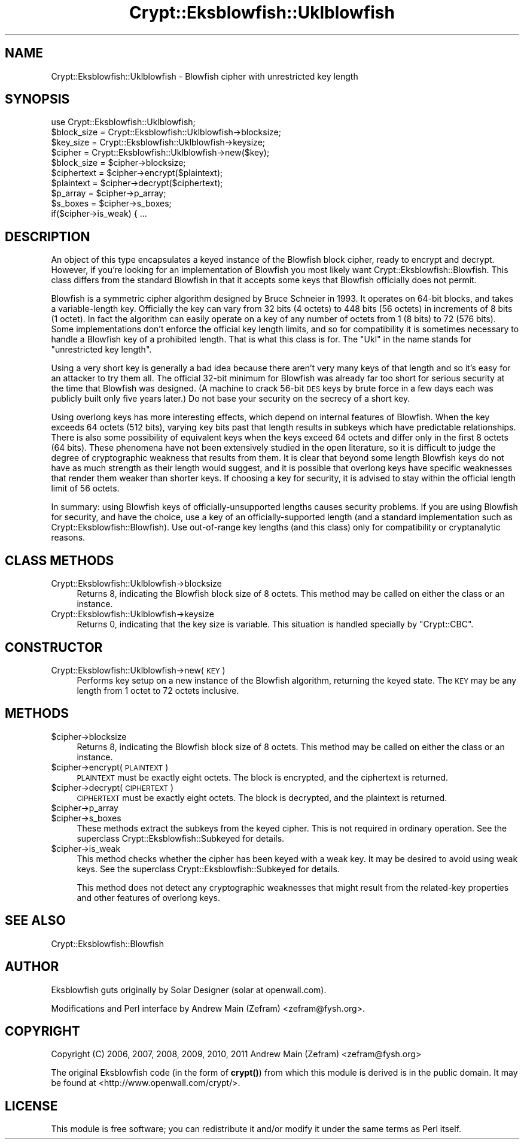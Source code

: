.\" Automatically generated by Pod::Man 4.14 (Pod::Simple 3.40)
.\"
.\" Standard preamble:
.\" ========================================================================
.de Sp \" Vertical space (when we can't use .PP)
.if t .sp .5v
.if n .sp
..
.de Vb \" Begin verbatim text
.ft CW
.nf
.ne \\$1
..
.de Ve \" End verbatim text
.ft R
.fi
..
.\" Set up some character translations and predefined strings.  \*(-- will
.\" give an unbreakable dash, \*(PI will give pi, \*(L" will give a left
.\" double quote, and \*(R" will give a right double quote.  \*(C+ will
.\" give a nicer C++.  Capital omega is used to do unbreakable dashes and
.\" therefore won't be available.  \*(C` and \*(C' expand to `' in nroff,
.\" nothing in troff, for use with C<>.
.tr \(*W-
.ds C+ C\v'-.1v'\h'-1p'\s-2+\h'-1p'+\s0\v'.1v'\h'-1p'
.ie n \{\
.    ds -- \(*W-
.    ds PI pi
.    if (\n(.H=4u)&(1m=24u) .ds -- \(*W\h'-12u'\(*W\h'-12u'-\" diablo 10 pitch
.    if (\n(.H=4u)&(1m=20u) .ds -- \(*W\h'-12u'\(*W\h'-8u'-\"  diablo 12 pitch
.    ds L" ""
.    ds R" ""
.    ds C` ""
.    ds C' ""
'br\}
.el\{\
.    ds -- \|\(em\|
.    ds PI \(*p
.    ds L" ``
.    ds R" ''
.    ds C`
.    ds C'
'br\}
.\"
.\" Escape single quotes in literal strings from groff's Unicode transform.
.ie \n(.g .ds Aq \(aq
.el       .ds Aq '
.\"
.\" If the F register is >0, we'll generate index entries on stderr for
.\" titles (.TH), headers (.SH), subsections (.SS), items (.Ip), and index
.\" entries marked with X<> in POD.  Of course, you'll have to process the
.\" output yourself in some meaningful fashion.
.\"
.\" Avoid warning from groff about undefined register 'F'.
.de IX
..
.nr rF 0
.if \n(.g .if rF .nr rF 1
.if (\n(rF:(\n(.g==0)) \{\
.    if \nF \{\
.        de IX
.        tm Index:\\$1\t\\n%\t"\\$2"
..
.        if !\nF==2 \{\
.            nr % 0
.            nr F 2
.        \}
.    \}
.\}
.rr rF
.\"
.\" Accent mark definitions (@(#)ms.acc 1.5 88/02/08 SMI; from UCB 4.2).
.\" Fear.  Run.  Save yourself.  No user-serviceable parts.
.    \" fudge factors for nroff and troff
.if n \{\
.    ds #H 0
.    ds #V .8m
.    ds #F .3m
.    ds #[ \f1
.    ds #] \fP
.\}
.if t \{\
.    ds #H ((1u-(\\\\n(.fu%2u))*.13m)
.    ds #V .6m
.    ds #F 0
.    ds #[ \&
.    ds #] \&
.\}
.    \" simple accents for nroff and troff
.if n \{\
.    ds ' \&
.    ds ` \&
.    ds ^ \&
.    ds , \&
.    ds ~ ~
.    ds /
.\}
.if t \{\
.    ds ' \\k:\h'-(\\n(.wu*8/10-\*(#H)'\'\h"|\\n:u"
.    ds ` \\k:\h'-(\\n(.wu*8/10-\*(#H)'\`\h'|\\n:u'
.    ds ^ \\k:\h'-(\\n(.wu*10/11-\*(#H)'^\h'|\\n:u'
.    ds , \\k:\h'-(\\n(.wu*8/10)',\h'|\\n:u'
.    ds ~ \\k:\h'-(\\n(.wu-\*(#H-.1m)'~\h'|\\n:u'
.    ds / \\k:\h'-(\\n(.wu*8/10-\*(#H)'\z\(sl\h'|\\n:u'
.\}
.    \" troff and (daisy-wheel) nroff accents
.ds : \\k:\h'-(\\n(.wu*8/10-\*(#H+.1m+\*(#F)'\v'-\*(#V'\z.\h'.2m+\*(#F'.\h'|\\n:u'\v'\*(#V'
.ds 8 \h'\*(#H'\(*b\h'-\*(#H'
.ds o \\k:\h'-(\\n(.wu+\w'\(de'u-\*(#H)/2u'\v'-.3n'\*(#[\z\(de\v'.3n'\h'|\\n:u'\*(#]
.ds d- \h'\*(#H'\(pd\h'-\w'~'u'\v'-.25m'\f2\(hy\fP\v'.25m'\h'-\*(#H'
.ds D- D\\k:\h'-\w'D'u'\v'-.11m'\z\(hy\v'.11m'\h'|\\n:u'
.ds th \*(#[\v'.3m'\s+1I\s-1\v'-.3m'\h'-(\w'I'u*2/3)'\s-1o\s+1\*(#]
.ds Th \*(#[\s+2I\s-2\h'-\w'I'u*3/5'\v'-.3m'o\v'.3m'\*(#]
.ds ae a\h'-(\w'a'u*4/10)'e
.ds Ae A\h'-(\w'A'u*4/10)'E
.    \" corrections for vroff
.if v .ds ~ \\k:\h'-(\\n(.wu*9/10-\*(#H)'\s-2\u~\d\s+2\h'|\\n:u'
.if v .ds ^ \\k:\h'-(\\n(.wu*10/11-\*(#H)'\v'-.4m'^\v'.4m'\h'|\\n:u'
.    \" for low resolution devices (crt and lpr)
.if \n(.H>23 .if \n(.V>19 \
\{\
.    ds : e
.    ds 8 ss
.    ds o a
.    ds d- d\h'-1'\(ga
.    ds D- D\h'-1'\(hy
.    ds th \o'bp'
.    ds Th \o'LP'
.    ds ae ae
.    ds Ae AE
.\}
.rm #[ #] #H #V #F C
.\" ========================================================================
.\"
.IX Title "Crypt::Eksblowfish::Uklblowfish 3"
.TH Crypt::Eksblowfish::Uklblowfish 3 "2020-07-27" "perl v5.32.0" "User Contributed Perl Documentation"
.\" For nroff, turn off justification.  Always turn off hyphenation; it makes
.\" way too many mistakes in technical documents.
.if n .ad l
.nh
.SH "NAME"
Crypt::Eksblowfish::Uklblowfish \- Blowfish cipher with unrestricted key length
.SH "SYNOPSIS"
.IX Header "SYNOPSIS"
.Vb 1
\&        use Crypt::Eksblowfish::Uklblowfish;
\&
\&        $block_size = Crypt::Eksblowfish::Uklblowfish\->blocksize;
\&        $key_size = Crypt::Eksblowfish::Uklblowfish\->keysize;
\&
\&        $cipher = Crypt::Eksblowfish::Uklblowfish\->new($key);
\&
\&        $block_size = $cipher\->blocksize;
\&        $ciphertext = $cipher\->encrypt($plaintext);
\&        $plaintext = $cipher\->decrypt($ciphertext);
\&
\&        $p_array = $cipher\->p_array;
\&        $s_boxes = $cipher\->s_boxes;
\&        if($cipher\->is_weak) { ...
.Ve
.SH "DESCRIPTION"
.IX Header "DESCRIPTION"
An object of this type encapsulates a keyed instance of the Blowfish
block cipher, ready to encrypt and decrypt.  However, if you're
looking for an implementation of Blowfish you most likely want
Crypt::Eksblowfish::Blowfish.  This class differs from the standard
Blowfish in that it accepts some keys that Blowfish officially does
not permit.
.PP
Blowfish is a symmetric cipher algorithm designed by Bruce Schneier in
1993.  It operates on 64\-bit blocks, and takes a variable-length key.
Officially the key can vary from 32 bits (4 octets) to 448 bits (56
octets) in increments of 8 bits (1 octet).  In fact the algorithm can
easily operate on a key of any number of octets from 1 (8 bits) to 72
(576 bits).  Some implementations don't enforce the official key length
limits, and so for compatibility it is sometimes necessary to handle a
Blowfish key of a prohibited length.  That is what this class is for.
The \*(L"Ukl\*(R" in the name stands for \*(L"unrestricted key length\*(R".
.PP
Using a very short key is generally a bad idea because there aren't
very many keys of that length and so it's easy for an attacker to try
them all.  The official 32\-bit minimum for Blowfish was already far
too short for serious security at the time that Blowfish was designed.
(A machine to crack 56\-bit \s-1DES\s0 keys by brute force in a few days each
was publicly built only five years later.)  Do not base your security
on the secrecy of a short key.
.PP
Using overlong keys has more interesting effects, which depend on internal
features of Blowfish.  When the key exceeds 64 octets (512 bits), varying
key bits past that length results in subkeys which have predictable
relationships.  There is also some possibility of equivalent keys when
the keys exceed 64 octets and differ only in the first 8 octets (64 bits).
These phenomena have not been extensively studied in the open literature,
so it is difficult to judge the degree of cryptographic weakness that
results from them.  It is clear that beyond some length Blowfish keys
do not have as much strength as their length would suggest, and it is
possible that overlong keys have specific weaknesses that render them
weaker than shorter keys.  If choosing a key for security, it is advised
to stay within the official length limit of 56 octets.
.PP
In summary: using Blowfish keys of officially-unsupported lengths
causes security problems.  If you are using Blowfish for security,
and have the choice, use a key of an officially-supported length (and
a standard implementation such as Crypt::Eksblowfish::Blowfish).
Use out-of-range key lengths (and this class) only for compatibility or
cryptanalytic reasons.
.SH "CLASS METHODS"
.IX Header "CLASS METHODS"
.IP "Crypt::Eksblowfish::Uklblowfish\->blocksize" 4
.IX Item "Crypt::Eksblowfish::Uklblowfish->blocksize"
Returns 8, indicating the Blowfish block size of 8 octets.  This method
may be called on either the class or an instance.
.IP "Crypt::Eksblowfish::Uklblowfish\->keysize" 4
.IX Item "Crypt::Eksblowfish::Uklblowfish->keysize"
Returns 0, indicating that the key size is variable.  This situation is
handled specially by \f(CW\*(C`Crypt::CBC\*(C'\fR.
.SH "CONSTRUCTOR"
.IX Header "CONSTRUCTOR"
.IP "Crypt::Eksblowfish::Uklblowfish\->new(\s-1KEY\s0)" 4
.IX Item "Crypt::Eksblowfish::Uklblowfish->new(KEY)"
Performs key setup on a new instance of the Blowfish algorithm, returning
the keyed state.  The \s-1KEY\s0 may be any length from 1 octet to 72 octets
inclusive.
.SH "METHODS"
.IX Header "METHODS"
.ie n .IP "$cipher\->blocksize" 4
.el .IP "\f(CW$cipher\fR\->blocksize" 4
.IX Item "$cipher->blocksize"
Returns 8, indicating the Blowfish block size of 8 octets.  This method
may be called on either the class or an instance.
.ie n .IP "$cipher\->encrypt(\s-1PLAINTEXT\s0)" 4
.el .IP "\f(CW$cipher\fR\->encrypt(\s-1PLAINTEXT\s0)" 4
.IX Item "$cipher->encrypt(PLAINTEXT)"
\&\s-1PLAINTEXT\s0 must be exactly eight octets.  The block is encrypted, and
the ciphertext is returned.
.ie n .IP "$cipher\->decrypt(\s-1CIPHERTEXT\s0)" 4
.el .IP "\f(CW$cipher\fR\->decrypt(\s-1CIPHERTEXT\s0)" 4
.IX Item "$cipher->decrypt(CIPHERTEXT)"
\&\s-1CIPHERTEXT\s0 must be exactly eight octets.  The block is decrypted, and
the plaintext is returned.
.ie n .IP "$cipher\->p_array" 4
.el .IP "\f(CW$cipher\fR\->p_array" 4
.IX Item "$cipher->p_array"
.PD 0
.ie n .IP "$cipher\->s_boxes" 4
.el .IP "\f(CW$cipher\fR\->s_boxes" 4
.IX Item "$cipher->s_boxes"
.PD
These methods extract the subkeys from the keyed cipher.
This is not required in ordinary operation.  See the superclass
Crypt::Eksblowfish::Subkeyed for details.
.ie n .IP "$cipher\->is_weak" 4
.el .IP "\f(CW$cipher\fR\->is_weak" 4
.IX Item "$cipher->is_weak"
This method checks whether the cipher has been keyed with a weak key.
It may be desired to avoid using weak keys.  See the superclass
Crypt::Eksblowfish::Subkeyed for details.
.Sp
This method does not detect any cryptographic weaknesses that might result
from the related-key properties and other features of overlong keys.
.SH "SEE ALSO"
.IX Header "SEE ALSO"
Crypt::Eksblowfish::Blowfish
.SH "AUTHOR"
.IX Header "AUTHOR"
Eksblowfish guts originally by Solar Designer (solar at openwall.com).
.PP
Modifications and Perl interface by Andrew Main (Zefram)
<zefram@fysh.org>.
.SH "COPYRIGHT"
.IX Header "COPYRIGHT"
Copyright (C) 2006, 2007, 2008, 2009, 2010, 2011
Andrew Main (Zefram) <zefram@fysh.org>
.PP
The original Eksblowfish code (in the form of \fBcrypt()\fR) from which
this module is derived is in the public domain.  It may be found at
<http://www.openwall.com/crypt/>.
.SH "LICENSE"
.IX Header "LICENSE"
This module is free software; you can redistribute it and/or modify it
under the same terms as Perl itself.
